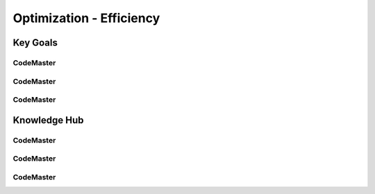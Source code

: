 .. AI-Learning-Journey 
.. Knowledge Hub
.. Optimization - Efficiency

Optimization - Efficiency
+++++++++++++++++++++++++

Key Goals
=================================

CodeMaster
----------

CodeMaster
----------

CodeMaster
----------


Knowledge Hub
=============

CodeMaster
----------

CodeMaster
----------

CodeMaster
----------
